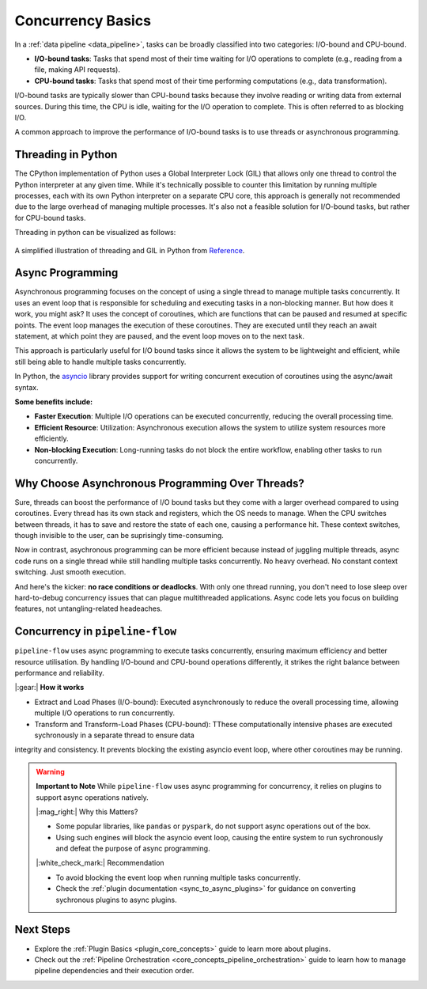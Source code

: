.. _concurrency:


Concurrency Basics
==============================
In a :ref:`data pipeline <data_pipeline>`, tasks can be broadly classified into two categories: I/O-bound and CPU-bound.

- **I/O-bound tasks**: Tasks that spend most of their time waiting for I/O operations to complete (e.g., reading from a file, making API requests).
- **CPU-bound tasks**: Tasks that spend most of their time performing computations (e.g., data transformation).

I/O-bound tasks are typically slower than CPU-bound tasks because they involve reading or writing data from external sources. 
During this time, the CPU is idle, waiting for the I/O operation to complete. This is often referred to as blocking I/O.

A common approach to improve the performance of I/O-bound tasks is to use threads or asynchronous programming.

Threading in Python
---------------------
The CPython implementation of Python uses a Global Interpreter Lock (GIL) that allows only one thread to control
the Python interpreter at any given time. While it's technically possible to counter this limitation by running multiple processes,
each with its own Python interpreter on a separate CPU core, this approach is generally not recommended due to 
the large overhead of managing multiple processes. It's also not a feasible solution for I/O-bound tasks, but rather for CPU-bound tasks.

Threading in python can be visualized as follows:

.. figure:: ../../_static/threading_gil.png
   :align: center
   :alt: Threading and GIL illustration

   A simplified illustration of threading and GIL in Python from `Reference <https://velog.io/@yg910524/TIL-46.-GILGlobal-Interpreter-Lock>`_.


Async Programming
-------------------
Asynchronous programming focuses on the concept of using a single thread to manage multiple tasks concurrently. It uses an event loop that 
is responsible for scheduling and executing tasks in a non-blocking manner. But how does it work, you might ask? It uses the concept
of coroutines, which are functions that can be paused and resumed at specific points. The event loop manages the execution of these coroutines.
They are executed until they reach an await statement, at which point they are paused, and the event loop moves on to the next task.

This approach is particularly useful for I/O bound tasks since it allows the system to be lightweight and efficient, 
while still being able to handle multiple tasks concurrently.


In Python, the `asyncio <https://docs.python.org/3/library/asyncio.html>`_ library provides support for writing concurrent 
execution of coroutines using the async/await syntax.

**Some benefits include:**

- **Faster Execution**: Multiple I/O operations can be executed concurrently, reducing the overall processing time. 
- **Efficient Resource**: Utilization: Asynchronous execution allows the system to utilize system resources more efficiently.
- **Non-blocking Execution**: Long-running tasks do not block the entire workflow, enabling other tasks to run concurrently.


Why Choose Asynchronous Programming Over Threads?
----------------------------------------------------
Sure, threads can boost the performance of I/O bound tasks but they come with a larger overhead compared to using coroutines.
Every thread has its own stack and registers, which the OS needs to manage. When the CPU switches between threads, it has to 
save and restore the state of each one, causing a performance hit. These context switches, though invisible to the user,
can be suprisingly time-consuming.

Now in contrast, asychronous programming can be more efficient because instead of juggling multiple threads, async code
runs on a single thread while still handling multiple tasks concurrently. No heavy overhead. No constant context switching.
Just smooth execution.

And here's the kicker: **no race conditions or deadlocks**. With only one thread running, you don't need to lose sleep
over hard-to-debug concurrency issues that can plague multithreaded applications. Async code lets you focus on building
features, not untangling-related headeaches.

Concurrency in ``pipeline-flow``
--------------------------------
``pipeline-flow`` uses async programming to execute tasks concurrently, ensuring maximum efficiency and better
resource utilisation. By handling I/O-bound and CPU-bound operations differently, it strikes the right balance
between performance and reliability.

|:gear:| **How it works**

- Extract and Load Phases (I/O-bound): Executed asynchronously to reduce the overall processing time, allowing multiple I/O operations to run concurrently.
- Transform and Transform-Load Phases (CPU-bound): TThese computationally intensive phases are executed sychronously in a separate thread to ensure data
integrity and consistency. It prevents blocking the existing asyncio event loop, where other coroutines may be running.

.. warning:: **Important to Note**
    While ``pipeline-flow`` uses async programming for concurrency, it relies on plugins to support async operations natively.

    |:mag_right:| Why this Matters? 

    - Some popular libraries, like ``pandas`` or ``pyspark``, do not support async operations out of the box.
    - Using such engines will block the asyncio event loop, causing the entire system to run sychronously and defeat the purpose of async programming.

    |:white_check_mark:| Recommendation

    - To avoid blocking the event loop when running multiple tasks concurrently.
    - Check the :ref:`plugin documentation <sync_to_async_plugins>` for guidance on converting sychronous plugins to async plugins.


Next Steps
-----------------
- Explore the :ref:`Plugin Basics <plugin_core_concepts>` guide to learn more about plugins.
- Check out the :ref:`Pipeline Orchestration <core_concepts_pipeline_orchestration>` guide to learn how to manage pipeline dependencies and their execution order.